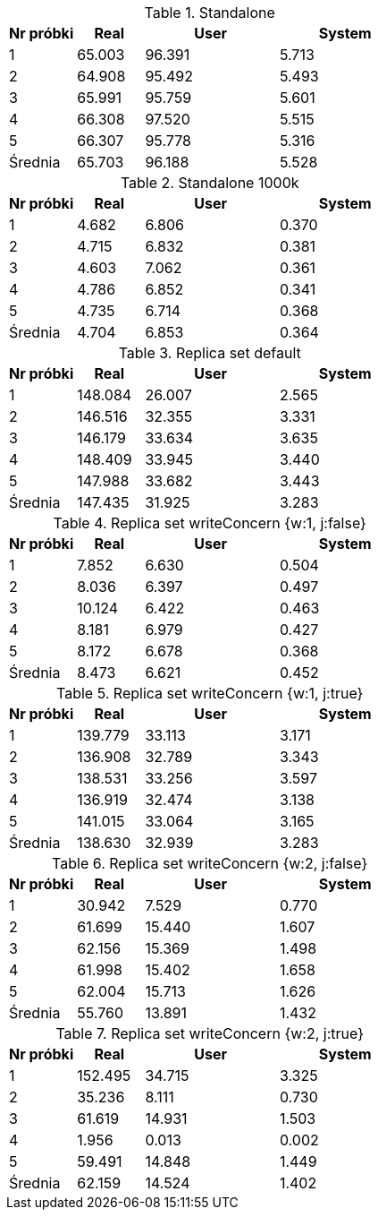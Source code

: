 [cols='1,1,2,2', options='header']
.Standalone
|===
|Nr próbki |Real |User |System
| 1  | 65.003 |96.391| 5.713
| 2  | 64.908 |95.492| 5.493
| 3  | 65.991 |95.759| 5.601
| 4  | 66.308 |97.520| 5.515
| 5  | 66.307 |95.778| 5.316
|Średnia|65.703|96.188|5.528
|===
[cols='1,1,2,2', options='header']
.Standalone  1000k
|===
|Nr próbki |Real |User |System
| 1  | 4.682 |6.806| 0.370
| 2  | 4.715 |6.832| 0.381
| 3  | 4.603 |7.062| 0.361
| 4  | 4.786 |6.852| 0.341
| 5  | 4.735 |6.714| 0.368
|Średnia|4.704|6.853|0.364
|===
[cols='1,1,2,2', options='header']
.Replica set default
|===
|Nr próbki |Real |User |System
| 1  | 148.084 |26.007| 2.565
| 2  | 146.516 |32.355| 3.331
| 3  | 146.179 |33.634| 3.635
| 4  | 148.409 |33.945| 3.440
| 5  | 147.988 |33.682| 3.443
|Średnia|147.435|31.925|3.283
|===
[cols='1,1,2,2', options='header']
.Replica set writeConcern {w:1, j:false}
|===
|Nr próbki |Real |User |System
| 1  | 7.852 |6.630| 0.504
| 2  | 8.036 |6.397| 0.497
| 3  | 10.124 |6.422| 0.463
| 4  | 8.181 |6.979| 0.427
| 5  | 8.172 |6.678| 0.368
|Średnia|8.473|6.621|0.452
|===
[cols='1,1,2,2', options='header']
.Replica set writeConcern {w:1, j:true}
|===
|Nr próbki |Real |User |System
| 1  | 139.779 |33.113| 3.171
| 2  | 136.908 |32.789| 3.343
| 3  | 138.531 |33.256| 3.597
| 4  | 136.919 |32.474| 3.138
| 5  | 141.015 |33.064| 3.165
|Średnia|138.630|32.939|3.283
|===
[cols='1,1,2,2', options='header']
.Replica set writeConcern {w:2, j:false}
|===
|Nr próbki |Real |User |System
| 1  | 30.942 |7.529| 0.770
| 2  | 61.699 |15.440| 1.607
| 3  | 62.156 |15.369| 1.498
| 4  | 61.998 |15.402| 1.658
| 5  | 62.004 |15.713| 1.626
|Średnia|55.760|13.891|1.432
|===
[cols='1,1,2,2', options='header']
.Replica set writeConcern {w:2, j:true}
|===
|Nr próbki |Real |User |System
| 1  | 152.495 |34.715| 3.325
| 2  | 35.236 |8.111| 0.730
| 3  | 61.619 |14.931| 1.503
| 4  | 1.956 |0.013| 0.002
| 5  | 59.491 |14.848| 1.449
|Średnia|62.159|14.524|1.402
|===
